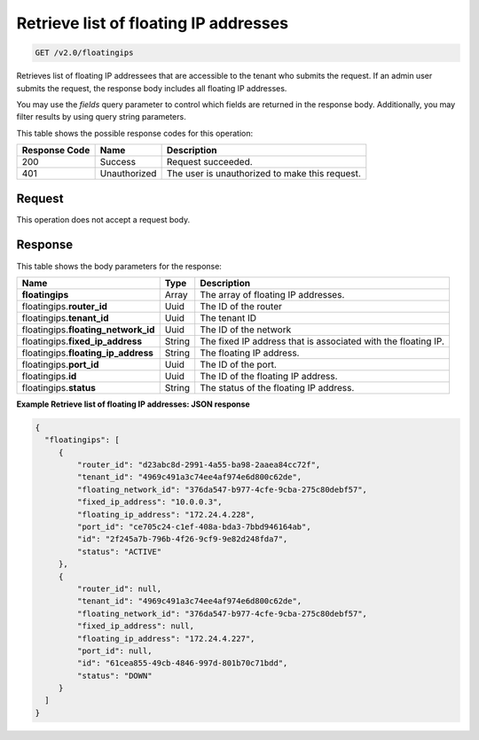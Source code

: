 .. _get-retrieve-list-of-floating-ip-addresses:

Retrieve list of floating IP addresses
^^^^^^^^^^^^^^^^^^^^^^^^^^^^^^^^^^^^^^^^^^^^^^^^^^^^^^^^^^^^^^^^^^^^^^^^^^^^^^^^

.. code::

    GET /v2.0/floatingips

Retrieves list of floating IP addressees that are accessible to the tenant who submits the 
request. If an admin user submits the request, the response body includes all floating IP 
addresses.

You may use the `fields` query parameter to control which fields are returned in the 
response body. Additionally, you may filter results by using query string parameters.

This table shows the possible response codes for this operation:


+--------------------------+-------------------------+-------------------------+
|Response Code             |Name                     |Description              |
+==========================+=========================+=========================+
|200                       |Success                  |Request succeeded.       |
+--------------------------+-------------------------+-------------------------+
|401                       |Unauthorized             |The user is unauthorized |
|                          |                         |to make this request.    |
+--------------------------+-------------------------+-------------------------+


Request
""""""""""""""""

This operation does not accept a request body.

Response
""""""""""""""""

This table shows the body parameters for the response:

+---------------------------+-------------------------+------------------------+
|Name                       |Type                     |Description             |
+===========================+=========================+========================+
|**floatingips**            |Array                    |The array of floating IP|
|                           |                         |addresses.              |
+---------------------------+-------------------------+------------------------+
|floatingips.\ **router_id**|Uuid                     |The ID of the router    |
+---------------------------+-------------------------+------------------------+
|floatingips.\ **tenant_id**|Uuid                     |The tenant ID           |
+---------------------------+-------------------------+------------------------+
|floatingips.\              |Uuid                     |The ID of the network   |
|**floating_network_id**    |                         |                        |
+---------------------------+-------------------------+------------------------+
|floatingips.\              |String                   |The fixed IP address    |
|**fixed_ip_address**       |                         |that is associated with |
|                           |                         |the floating IP.        |
+---------------------------+-------------------------+------------------------+
|floatingips.\              |String                   |The floating IP address.|
|**floating_ip_address**    |                         |                        |
+---------------------------+-------------------------+------------------------+
|floatingips.\ **port_id**  |Uuid                     |The ID of the port.     |
+---------------------------+-------------------------+------------------------+
|floatingips.\ **id**       |Uuid                     |The ID of the floating  |
|                           |                         |IP address.             |
+---------------------------+-------------------------+------------------------+
|floatingips.\ **status**   |String                   |The status of the       |
|                           |                         |floating IP address.    |
+---------------------------+-------------------------+------------------------+


**Example Retrieve list of floating IP addresses: JSON response**


.. code::

   {
     "floatingips": [
        {
            "router_id": "d23abc8d-2991-4a55-ba98-2aaea84cc72f",
            "tenant_id": "4969c491a3c74ee4af974e6d800c62de",
            "floating_network_id": "376da547-b977-4cfe-9cba-275c80debf57",
            "fixed_ip_address": "10.0.0.3",
            "floating_ip_address": "172.24.4.228",
            "port_id": "ce705c24-c1ef-408a-bda3-7bbd946164ab",
            "id": "2f245a7b-796b-4f26-9cf9-9e82d248fda7",
            "status": "ACTIVE"
        },
        {
            "router_id": null,
            "tenant_id": "4969c491a3c74ee4af974e6d800c62de",
            "floating_network_id": "376da547-b977-4cfe-9cba-275c80debf57",
            "fixed_ip_address": null,
            "floating_ip_address": "172.24.4.227",
            "port_id": null,
            "id": "61cea855-49cb-4846-997d-801b70c71bdd",
            "status": "DOWN"
        }
     ]
   }




